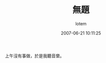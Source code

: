 #+TITLE:       無題
#+AUTHOR:      lotem
#+EMAIL:       lotem@g-mac
#+DATE:        2007-06-21 10:11:25
#+URI:         /blog/%y/%m/%d/vu-ti
#+KEYWORDS:
#+TAGS:        流水帳
#+LANGUAGE:    zh
#+OPTIONS:     H:3 num:nil toc:nil \n:t ::t |:t ^:nil -:nil f:t *:t <:t
#+DESCRIPTION:

上午沒有事做，於是我聽音樂。
